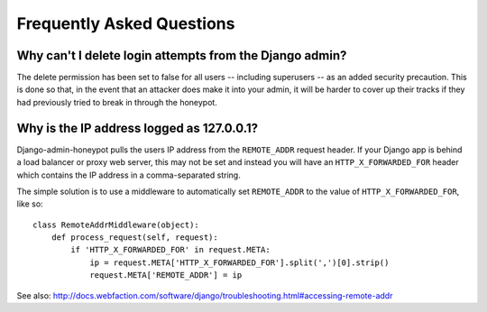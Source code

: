 ==========================
Frequently Asked Questions
==========================

Why can't I delete login attempts from the Django admin?
========================================================

The delete permission has been set to false for all users -- including
superusers -- as an added security precaution. This is done so that, in the
event that an attacker does make it into your admin, it will be harder to cover
up their tracks if they had previously tried to break in through the honeypot.

Why is the IP address logged as 127.0.0.1?
==========================================

Django-admin-honeypot pulls the users IP address from the ``REMOTE_ADDR``
request header. If your Django app is behind a load balancer or proxy web
server, this may not be set and instead you will have an ``HTTP_X_FORWARDED_FOR``
header which contains the IP address in a comma-separated string.

The simple solution is to use a middleware to automatically set ``REMOTE_ADDR``
to the value of ``HTTP_X_FORWARDED_FOR``, like so:

::

    class RemoteAddrMiddleware(object):
        def process_request(self, request):
            if 'HTTP_X_FORWARDED_FOR' in request.META:
                ip = request.META['HTTP_X_FORWARDED_FOR'].split(',')[0].strip()
                request.META['REMOTE_ADDR'] = ip

See also: http://docs.webfaction.com/software/django/troubleshooting.html#accessing-remote-addr
